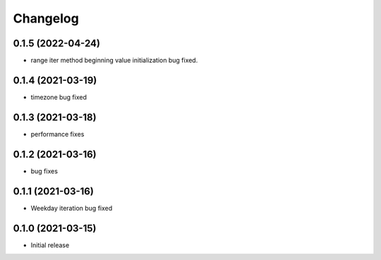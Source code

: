 Changelog
=========

0.1.5 (2022-04-24)
------------------

- range iter method beginning value initialization bug fixed.


0.1.4 (2021-03-19)
------------------

- timezone bug fixed


0.1.3 (2021-03-18)
------------------

- performance fixes

0.1.2 (2021-03-16)
------------------

- bug fixes


0.1.1 (2021-03-16)
------------------

- Weekday iteration bug fixed


0.1.0 (2021-03-15)
------------------

- Initial release
